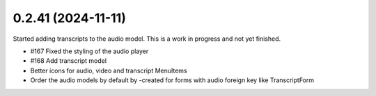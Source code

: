 0.2.41 (2024-11-11)
-------------------

Started adding transcripts to the audio model. This is a work in progress and
not yet finished.

- #167 Fixed the styling of the audio player
- #168 Add transcript model
- Better icons for audio, video and transcript MenuItems
- Order the audio models by default by -created for forms with audio foreign key like TranscriptForm
